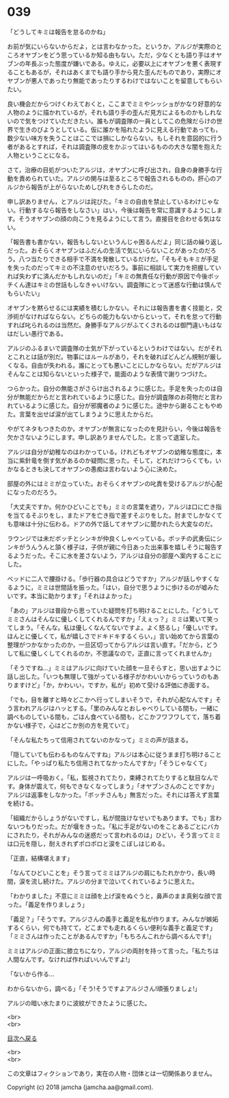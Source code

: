 #+OPTIONS: toc:nil
#+OPTIONS: \n:t

* 039

  「どうしてキミは報告を怠るのかね」

  お前が気にいらないからだよ，とは言わなかった。というか，アルジが実際のところオヤブンをどう思っているか知る由もない。ただ，少なくとも語り手はオヤブンの年長ぶった態度が嫌いである。ゆえに，必要以上にオヤブンを悪く表現することもあるが，それはあくまでも語り手から見た歪んだものであり，実際にオヤブンが悪人であったり無能であったりするわけではないことを留意してもらいたい。

  良い機会だからつけくわえておくと，ここまでミミやシッショがかなり好意的な人物のように描かれているが，それも語り手の歪んだ見方によるものかもしれないので気をつけていただきたい。誰もが調査隊の一員としてこの危険だらけの世界で生きのびようとしている。仮に誰かを陥れたように見える行動であっても，数少ない味方を失うことはここでは損にしかならない。もしそれを意図的に行う者があるとすれば，それは調査隊の皮をかぶってはいるものの大きな闇を抱えた人物ということになる。

  さて，治療の目処がついたアルジは，オヤブンに呼び出され，自身の身勝手な行動を責められていた。アルジの関与は至るところで報告されるものの，肝心のアルジから報告が上がらないためしびれをきらしたのだ。

  申し訳ありません，とアルジは詫びた。「キミの自由を禁止しているわけじゃない。行動するなら報告をしなさい」はい，今後は報告を常に意識するようにします。そうオヤブンの顔の向こうを見るようにして言う。直接目を合わせる気はない。

  「報告書も書かない，報告もしないというんじゃ困るんだよ」同じ話の繰り返しだった。おそらくオヤブンはふだんの生活で気にいらないことがあったのだろう。八つ当たりできる相手で不満を発散しているだけだ。「そもそもキミが手足を失ったのだってキミの不注意のせいだろう。事前に相談して実力を把握していれば失わずに済んだかもしれないのだ」「キミの無責任な行動が原因で今後ボッチくん達はキミの世話もしなきゃいけない。調査隊にとって迷惑な行動は慎んでもらいたい」

  オヤブンを黙らせるには実績を積むしかない。それには報告書を書く技能と，交渉術がなければならない。どちらの能力もないからといって，それを怠って行動すれば叱られるのは当然だ。身勝手なアルジがふてくされるのは御門違いもはなはだしい愚行である。

  アルジのふるまいで調査隊の士気が下がっているというわけではない。だがそれとこれとは話が別だ。物事にはルールがあり，それを破ればどんどん規制が厳しくなる。自由が失われる。誰にとっても悪いことにしかならない。だがアルジはそんなことは知らないといった様子で，能面のような表情で謝りつづけた。

  つらかった。自分の無能さがさらけ出されるように感じた。手足を失ったのは自分が無能だからだと言われているように感じた。自分が調査隊のお荷物だと言われているように感じた。自分が邪魔者のように感じた。途中から謝ることもやめた。言葉を出せば涙が出てしまうように思えたからだ。

  やがてネタもつきたのか，オヤブンが無言になったのを見計らい，今後は報告を欠かさないようにします。申し訳ありませんでした。と言って退室した。

  アルジは自分が幼稚なのはわかっている。けれどもオヤブンの幼稚な態度に，本当に紫針竜を倒す気があるのか疑問に思った。そして，どれだけつらくても，いかなるときも決してオヤブンの愚痴は言わないよう心に決めた。

  部屋の外にはミミが立っていた。おそらくオヤブンの叱責を受けるアルジが心配になったのだろう。

  「大丈夫ですか。何かひどいことでも」ミミの言葉を遮り，アルジは口に亡き指を当てるそぶりをし，またドアを亡き指で差すそぶりをした。肘までしかなくても意味は十分に伝わる。ドアの外で話してオヤブンに聞かれたら大変なのだ。

  ラウンジでは未だボッチとシンキが仲良くしゃべっている。ボッチの武勇伝にシンキがうんうんと頷く様子は，子供が親に今日あった出来事を嬉しそうに報告するようだった。そこに水を差さないよう，アルジは自分の部屋へ案内することにした。

  ベッドに二人で腰掛ける。「歩行器の具合はどうですか」アルジが話しやすくなるように，ミミは世間話を振った。「はい，自分で思うように歩けるのが嘘みたいです。本当に助かります」「それはよかった」

  「あの」アルジは普段から思っていた疑問を打ち明けることにした。「どうしてミミさんはそんなに優しくしてくれるんですか」「えぇっ？」ミミは驚いて笑ってしまう。「そんな。私は優しくなんてないですよ。よく怒るし」「優しいです。ほんとに優しくて，私が嬉しさでドキドキするくらい，」言い始めてから言葉の整理がつかなかったのか，一旦区切ってからアルジは言い直す。「だから，どうして私に優しくしてくれるのか，不思議なので，正直に言ってくれませんか」

  「そうですね…」ミミはアルジに向けていた顔を一旦そらすと，思い出すように話し出した。「いつも無理して強がっている様子がかわいいからっていうのもありますけど」「か，かわいい，ですか，私が」初めて受ける評価に赤面する。

  「でも，目を離すと時々どこかへ行ってしまいそうで，それが心配なんです」そう言われアルジはハッとする。「里のみんなとおしゃべりしている間も，一緒に調べものしている間も，ごはん食べている間も，どこかフワフワしてて，落ち着かない様子で，心はどこか別の方を見ていて」

  「そんな私たちって信用されてないのかなって」ミミの声が詰まる。

  「隠していても伝わるものなんですね」アルジは本心に従うまま打ち明けることにした。「やっぱり私たち信用されてなかったんですか」「そうじゃなくて」

  アルジは一呼吸おく。「私，監視されてたり，束縛されてたりすると駄目なんです。身体が震えて，何もできなくなってしまう」「オヤブンさんのことですか」アルジは返事をしなかった。「ボッチさんも」無言だった。それには答えず言葉を続ける。

  「組織だからしょうがないですし，私が間抜けなせいでもあります。でも」言わないつもりだった。だが堰をきった。「私に手足がないのをことあるごとにバカにされたり，それがみんなの迷惑だって言われるのは」ひどい，そう言ってミミは口元を隠し，耐えきれずポロポロと涙をこぼしはじめる。

  「正直，結構堪えます」

  「なんてひどいことを」そう言ってミミはアルジの肩にもたれかかり，長い時間，涙を流し続けた。アルジの分まで泣いてくれているように思えた。

  「わかりました」不意にミミは顔を上げ涙をぬぐうと，鼻声のまま真剣な顔で言った。「義足を作りましょう」

  「義足？」「そうです。アルジさんの義手と義足を私が作ります。みんなが嫉妬するくらい，何でも持てて，どこまでも走れるくらい便利な義手と義足です」「ミミさんは作ったことがあるんですか」「もちろんこれから調べるんです!」

  ミミはアルジの正面に膝立ちになり，アルジの両肘を持って言った。「私たちは人間なんです。なければ作ればいいんですよ!」

  「ないから作る…

  わからないから，調べる」「そう!そうですよアルジさん!頑張りましょ!」

  アルジの暗い水たまりに波紋ができたように感じた。

  <br>
  <br>
  
  [[https://github.com/jamcha-aa/OblivionReports/blob/master/README.md][目次へ戻る]]
  
  <br>
  <br>

  この文章はフィクションであり，実在の人物・団体とは一切関係ありません。

  Copyright (c) 2018 jamcha (jamcha.aa@gmail.com).

  [[http://creativecommons.org/licenses/by-nc-sa/4.0/deed][file:http://i.creativecommons.org/l/by-nc-sa/4.0/88x31.png]]
